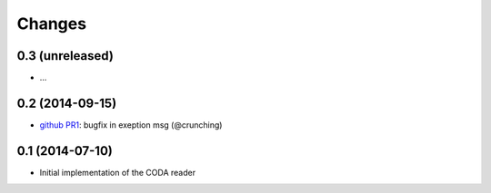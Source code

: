 Changes
~~~~~~~

0.3 (unreleased)
----------------

- ...


0.2 (2014-09-15)
----------------

- `github PR1 <https://github.com/acsone/pycoda/pull/1>`_:
  bugfix in exeption msg (@crunching)

0.1 (2014-07-10)
----------------

- Initial implementation of the CODA reader
